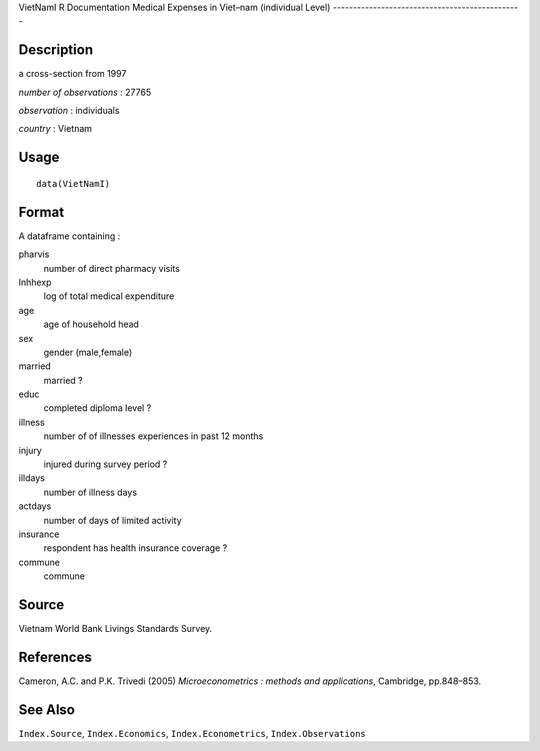 VietNamI
R Documentation
Medical Expenses in Viet–nam (individual Level)
-----------------------------------------------

Description
~~~~~~~~~~~

a cross-section from 1997

*number of observations* : 27765

*observation* : individuals

*country* : Vietnam

Usage
~~~~~

::

    data(VietNamI)

Format
~~~~~~

A dataframe containing :

pharvis
    number of direct pharmacy visits

lnhhexp
    log of total medical expenditure

age
    age of household head

sex
    gender (male,female)

married
    married ?

educ
    completed diploma level ?

illness
    number of of illnesses experiences in past 12 months

injury
    injured during survey period ?

illdays
    number of illness days

actdays
    number of days of limited activity

insurance
    respondent has health insurance coverage ?

commune
    commune


Source
~~~~~~

Vietnam World Bank Livings Standards Survey.

References
~~~~~~~~~~

Cameron, A.C. and P.K. Trivedi (2005)
*Microeconometrics : methods and applications*, Cambridge,
pp.848–853.

See Also
~~~~~~~~

``Index.Source``, ``Index.Economics``, ``Index.Econometrics``,
``Index.Observations``


